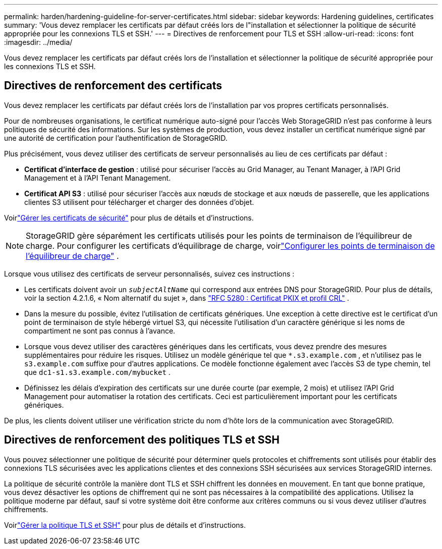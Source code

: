 ---
permalink: harden/hardening-guideline-for-server-certificates.html 
sidebar: sidebar 
keywords: Hardening guidelines, certificates 
summary: 'Vous devez remplacer les certificats par défaut créés lors de l"installation et sélectionner la politique de sécurité appropriée pour les connexions TLS et SSH.' 
---
= Directives de renforcement pour TLS et SSH
:allow-uri-read: 
:icons: font
:imagesdir: ../media/


[role="lead"]
Vous devez remplacer les certificats par défaut créés lors de l'installation et sélectionner la politique de sécurité appropriée pour les connexions TLS et SSH.



== Directives de renforcement des certificats

Vous devez remplacer les certificats par défaut créés lors de l'installation par vos propres certificats personnalisés.

Pour de nombreuses organisations, le certificat numérique auto-signé pour l’accès Web StorageGRID n’est pas conforme à leurs politiques de sécurité des informations.  Sur les systèmes de production, vous devez installer un certificat numérique signé par une autorité de certification pour l'authentification de StorageGRID.

Plus précisément, vous devez utiliser des certificats de serveur personnalisés au lieu de ces certificats par défaut :

* *Certificat d'interface de gestion* : utilisé pour sécuriser l'accès au Grid Manager, au Tenant Manager, à l'API Grid Management et à l'API Tenant Management.
* *Certificat API S3* : utilisé pour sécuriser l'accès aux nœuds de stockage et aux nœuds de passerelle, que les applications clientes S3 utilisent pour télécharger et charger des données d'objet.


Voirlink:../admin/using-storagegrid-security-certificates.html["Gérer les certificats de sécurité"] pour plus de détails et d'instructions.


NOTE: StorageGRID gère séparément les certificats utilisés pour les points de terminaison de l'équilibreur de charge.  Pour configurer les certificats d'équilibrage de charge, voirlink:../admin/configuring-load-balancer-endpoints.html["Configurer les points de terminaison de l'équilibreur de charge"] .

Lorsque vous utilisez des certificats de serveur personnalisés, suivez ces instructions :

* Les certificats doivent avoir un `_subjectAltName_` qui correspond aux entrées DNS pour StorageGRID.  Pour plus de détails, voir la section 4.2.1.6, « Nom alternatif du sujet », dans https://tools.ietf.org/html/rfc5280#section-4.2.1.6["RFC 5280 : Certificat PKIX et profil CRL"^] .
* Dans la mesure du possible, évitez l’utilisation de certificats génériques.  Une exception à cette directive est le certificat d'un point de terminaison de style hébergé virtuel S3, qui nécessite l'utilisation d'un caractère générique si les noms de compartiment ne sont pas connus à l'avance.
* Lorsque vous devez utiliser des caractères génériques dans les certificats, vous devez prendre des mesures supplémentaires pour réduire les risques.  Utilisez un modèle générique tel que `*.s3.example.com` , et n'utilisez pas le `s3.example.com` suffixe pour d'autres applications.  Ce modèle fonctionne également avec l'accès S3 de type chemin, tel que `dc1-s1.s3.example.com/mybucket` .
* Définissez les délais d’expiration des certificats sur une durée courte (par exemple, 2 mois) et utilisez l’API Grid Management pour automatiser la rotation des certificats.  Ceci est particulièrement important pour les certificats génériques.


De plus, les clients doivent utiliser une vérification stricte du nom d’hôte lors de la communication avec StorageGRID.



== Directives de renforcement des politiques TLS et SSH

Vous pouvez sélectionner une politique de sécurité pour déterminer quels protocoles et chiffrements sont utilisés pour établir des connexions TLS sécurisées avec les applications clientes et des connexions SSH sécurisées aux services StorageGRID internes.

La politique de sécurité contrôle la manière dont TLS et SSH chiffrent les données en mouvement. En tant que bonne pratique, vous devez désactiver les options de chiffrement qui ne sont pas nécessaires à la compatibilité des applications. Utilisez la politique moderne par défaut, sauf si votre système doit être conforme aux critères communs ou si vous devez utiliser d’autres chiffrements.

Voirlink:../admin/manage-tls-ssh-policy.html["Gérer la politique TLS et SSH"] pour plus de détails et d'instructions.

